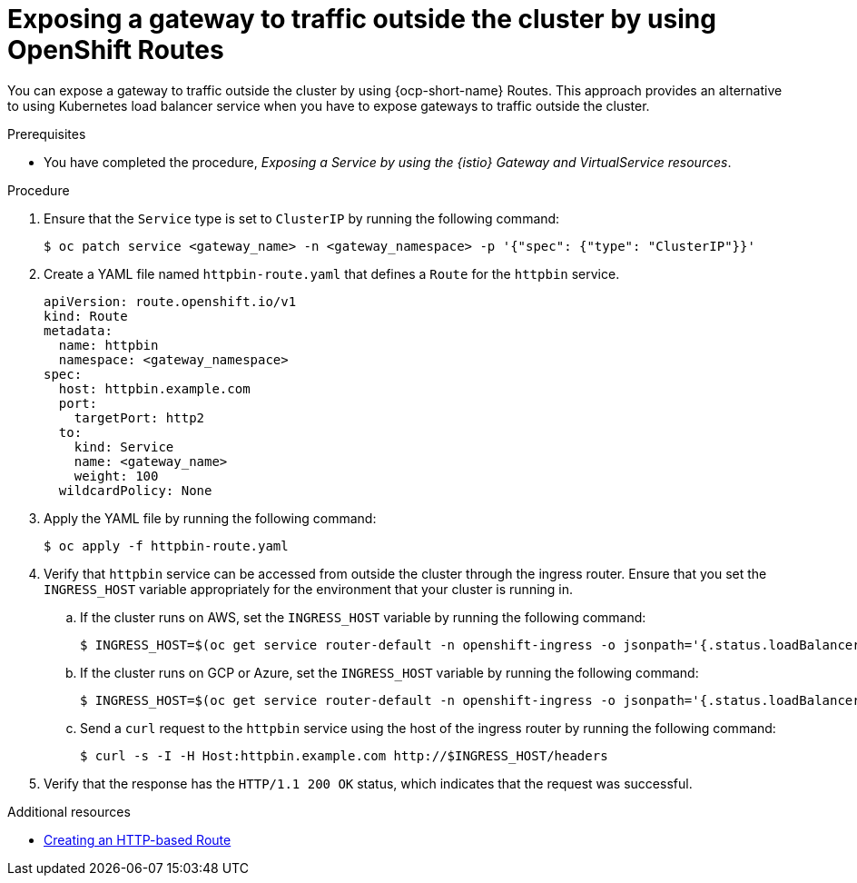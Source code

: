 // This procedure is used in the following assembly:
// * gateways/ossm-getting-traffic-into-a-mesh.adoc

:_mod-docs-content-type: PROCEDURE
[id="ossm-exposing-a-gateway-to-traffic-outside-the-cluster-using-openshift-routes_{context}"]
= Exposing a gateway to traffic outside the cluster by using OpenShift Routes
:context: ossm-exposing-a-gateway-to-traffic-outside-the-cluster-using-openshift-routes

You can expose a gateway to traffic outside the cluster by using {ocp-short-name} Routes. This approach provides an alternative to using Kubernetes load balancer service when you have to expose gateways to traffic outside the cluster.

.Prerequisites

* You have completed the procedure, _Exposing a Service by using the {istio} Gateway and VirtualService resources_.

.Procedure

. Ensure that the `Service` type is set to `ClusterIP` by running the following command:
+
[source,terminal]
----
$ oc patch service <gateway_name> -n <gateway_namespace> -p '{"spec": {"type": "ClusterIP"}}'
----

. Create a YAML file named `httpbin-route.yaml` that defines a `Route` for the `httpbin` service.
+
[source,yaml,subs="attributes,verbatim"]
----
apiVersion: route.openshift.io/v1
kind: Route
metadata:
  name: httpbin
  namespace: <gateway_namespace>
spec:
  host: httpbin.example.com
  port:
    targetPort: http2
  to:
    kind: Service
    name: <gateway_name>
    weight: 100
  wildcardPolicy: None
----

. Apply the YAML file by running the following command:
+
[source,terminal]
----
$ oc apply -f httpbin-route.yaml
----

. Verify that `httpbin` service can be accessed from outside the cluster through the ingress router. Ensure that you set the `INGRESS_HOST` variable appropriately for the environment that your cluster is running in.

.. If the cluster runs on AWS, set the `INGRESS_HOST` variable by running the following command:
+
[source,terminal]
----
$ INGRESS_HOST=$(oc get service router-default -n openshift-ingress -o jsonpath='{.status.loadBalancer.ingress[0].hostname}')
----

.. If the cluster runs on GCP or Azure, set the `INGRESS_HOST` variable by running the following command:
+
[source,terminal]
----
$ INGRESS_HOST=$(oc get service router-default -n openshift-ingress -o jsonpath='{.status.loadBalancer.ingress[0].ip}')
----

.. Send a `curl` request to the `httpbin` service using the host of the ingress router by running the following command:
+
[source,terminal]
----
$ curl -s -I -H Host:httpbin.example.com http://$INGRESS_HOST/headers
----

. Verify that the response has the `HTTP/1.1 200 OK` status, which indicates that the request was successful.

[role="_additional-resources"]
[id="ossm-exposing-gateway-outside-cluster-additional-resources_{context}"]
.Additional resources

* link:https://docs.redhat.com/en/documentation/openshift_container_platform/4.17/html/networking/configuring-routes#nw-creating-a-route_route-configuration[Creating an HTTP-based Route]